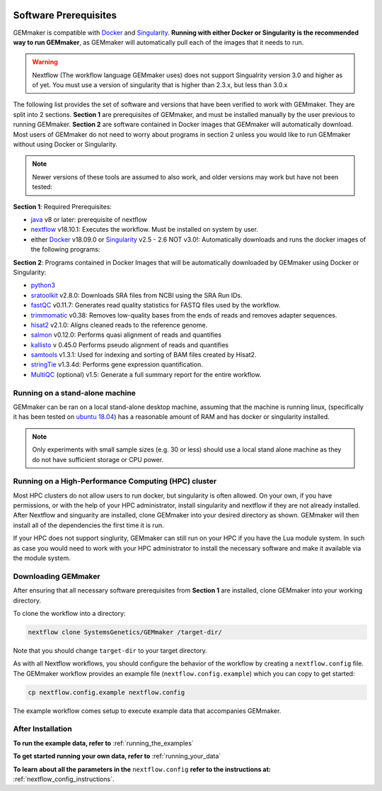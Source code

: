 .. figure:: images/GEMmaker-logo-sm.png
   :alt: GEMmaker Logo

|DOI|

.. _software_prerequisites:

Software Prerequisites
----------------------

GEMmaker is compatible with `Docker <https://www.docker.com/>`__ and
`Singularity <https://www.sylabs.io/docs/>`__. **Running with either Docker or
Singularity is the recommended way to run GEMmaker**, as GEMmaker will
automatically pull each of the images that it needs to run.

.. warning::

  Nextflow (The workflow language GEMmaker uses) does not support Singualrity
  version 3.0 and higher as of yet. You must use a version of singularity that
  is higher than 2.3.x, but less than 3.0.x

The following list provides the set of software and versions that have been
verified to work with GEMmaker. They are split into 2 sections. **Section 1**
are prerequisites of GEMmaker, and must be installed manually by the user
previous to running GEMmaker. **Section 2** are software contained in Docker
images that GEMmaker will automatically download. Most users of GEMmaker do not
need to worry about programs in section 2 unless you would like to  run GEMmaker
without using Docker or Singularity.

.. note::
  Newer versions of these tools are assumed to also work, and older versions may work but have not been tested:

**Section 1**: Required Prerequisites:

-  `java <https://www.java.com/en/>`__ v8 or later: prerequisite of nextflow
-  `nextflow <https://www.nextflow.io/>`__ v18.10.1: Executes the workflow. Must
   be installed on system by user.
-  either `Docker <https://www.docker.com/>`__
   v18.09.0 or `Singularity <https://www.sylabs.io/docs/>`__ v2.5 - 2.6 NOT
   v3.0!: Automatically downloads and runs the docker images of the following
   programs:

**Section 2**: Programs contained in Docker Images that will be automatically
downloaded by GEMmaker using Docker or Singularity:

-  `python3 <https://www.python.org>`__
-  `sratoolkit <https://www.ncbi.nlm.nih.gov/books/NBK158900/>`__
   v2.8.0: Downloads SRA files from NCBI using the SRA Run IDs.
-  `fastQC <https://www.bioinformatics.babraham.ac.uk/projects/fastqc/>`__
   v0.11.7: Generates read quality statistics for FASTQ files used by
   the workflow.
-  `trimmomatic <http://www.usadellab.org/cms/?page=trimmomatic>`__
   v0.38: Removes low-quality bases from the ends of reads and removes
   adapter sequences.
-  `hisat2 <https://ccb.jhu.edu/software/hisat2/index.shtml>`__ v2.1.0:
   Aligns cleaned reads to the reference genome.
-  `salmon <https://combine-lab.github.io/salmon/>`__ v0.12.0:
   Performs quasi alignment of reads and quantifies
-  `kallisto <https://pachterlab.github.io/kallisto/>`__ v 0.45.0
   Performs pseudo alignment of reads and quantifies
-  `samtools <http://www.htslib.org/>`__ v1.3.1: Used for indexing and
   sorting of BAM files created by Hisat2.
-  `stringTie <http://www.ccb.jhu.edu/software/stringtie/>`__ v1.3.4d:
   Performs gene expression quantification.
-  `MultiQC <http://multiqc.info/>`__ (optional) v1.5: Generate a full
   summary report for the entire workflow.


Running on a stand-alone machine
~~~~~~~~~~~~~~~~~~~~~~~~~~~~~~~~

GEMmaker can be ran on a local stand-alone desktop machine, assuming that the machine is
running linux, (specifically it has been tested on `ubuntu 18.04 <https://www.ubuntu.com/>`__) has a
reasonable amount of RAM and has docker or singularity installed.

.. note::

  Only experiments with small sample sizes (e.g. 30 or less) should use a local stand alone machine as they do not have sufficient storage or CPU power.

Running on a High-Performance Computing (HPC) cluster
~~~~~~~~~~~~~~~~~~~~~~~~~~~~~~~~~~~~~~~~~~~~~~~~~~~~~

Most HPC clusters do not allow users to run docker, but singularity is often
allowed. On your own, if you have permissions, or with the help of your HPC administrator, install
singularity and nextflow if they are not already installed. After Nextflow and
singuarity are installed, clone GEMmaker into your desired directory as shown. GEMmaker will then install all of the dependencies the first time it is run.

If your HPC does not support singlurity, GEMmaker can still run on your HPC if you have the Lua module system.  In such as case you would need to work with your HPC administrator to install the necessary software and make it available via the module system.

Downloading GEMmaker
~~~~~~~~~~~~~~~~~~~~

After ensuring that all necessary software prerequisites from **Section 1** are
installed, clone GEMmaker into your working directory.

To clone the workflow into a directory:

.. code:: bash

    nextflow clone SystemsGenetics/GEMmaker /target-dir/

Note that you should change ``target-dir`` to your target directory.

As with all Nextflow workflows, you should configure the behavior of the workflow
by creating a ``nextflow.config`` file. The GEMmaker workflow provides an
example file (``nextflow.config.example``) which you can copy to get started:

.. code:: bash

    cp nextflow.config.example nextflow.config

The example workflow comes setup to execute example data that accompanies GEMmaker.

After Installation
~~~~~~~~~~~~~~~~~~

**To run the example data, refer to** :ref:`running_the_examples`

**To get started running your own data, refer to** :ref:`running_your_data`

**To learn about all the parameters in the** ``nextflow.config`` **refer to the instructions
at:** :ref:`nextflow_config_instructions`.



.. |DOI| image:: https://zenodo.org/badge/114067776.svg
   :target: https://zenodo.org/badge/latestdoi/114067776

